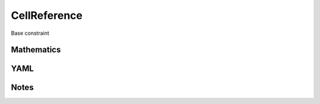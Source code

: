 CellReference
=========

Base constraint

.. image:: images/CellReference.svg

Mathematics
-----------



YAML
----

.. code-block:: yaml

    

Notes
-----

